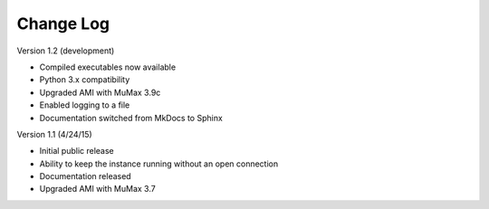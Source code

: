 Change Log
==========

Version 1.2 (development)

* Compiled executables now available
* Python 3.x compatibility
* Upgraded AMI with MuMax 3.9c
* Enabled logging to a file
* Documentation switched from MkDocs to Sphinx

Version 1.1 (4/24/15)

* Initial public release
* Ability to keep the instance running without an open connection
* Documentation released
* Upgraded AMI with MuMax 3.7